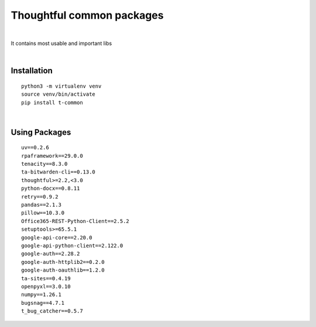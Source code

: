 ===========================
Thoughtful common packages
===========================


.. image:: https://img.shields.io/pypi/v/t_common.svg
        :target: https://pypi.python.org/pypi/t-common

|

It contains most usable and important libs

|

Installation
------------

::

   python3 -m virtualenv venv
   source venv/bin/activate
   pip install t-common

|

Using Packages
--------------

::

    uv==0.2.6
    rpaframework==29.0.0
    tenacity==8.3.0
    ta-bitwarden-cli==0.13.0
    thoughtful>=2.2,<3.0
    python-docx==0.8.11
    retry==0.9.2
    pandas==2.1.3
    pillow==10.3.0
    Office365-REST-Python-Client==2.5.2
    setuptools>=65.5.1
    google-api-core==2.20.0
    google-api-python-client==2.122.0
    google-auth==2.28.2
    google-auth-httplib2==0.2.0
    google-auth-oauthlib==1.2.0
    ta-sites==0.4.19
    openpyxl==3.0.10
    numpy==1.26.1
    bugsnag==4.7.1
    t_bug_catcher==0.5.7

